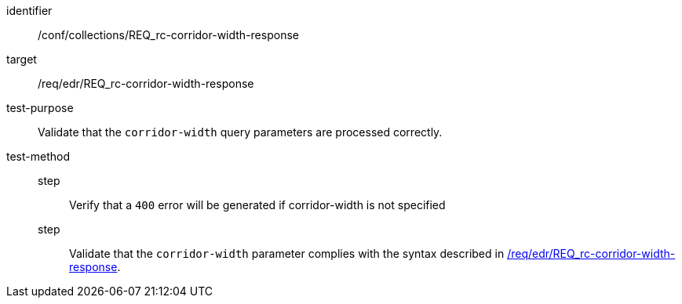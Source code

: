 [[ats_collections_rc-corridor-width-response]]
[abstract_test]
====
[%metadata]
identifier:: /conf/collections/REQ_rc-corridor-width-response
target:: /req/edr/REQ_rc-corridor-width-response
test-purpose:: Validate that the `corridor-width` query parameters are processed correctly.
test-method::
+
--
step::: Verify that a `400` error will be generated if corridor-width is not specified
step::: Validate that the `corridor-width` parameter complies with the syntax described in <<req_edr_corridor-width-response,/req/edr/REQ_rc-corridor-width-response>>.
--
====